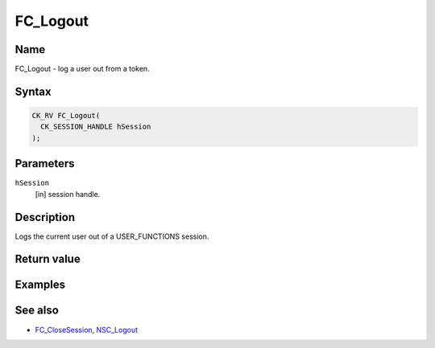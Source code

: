 =========
FC_Logout
=========
.. _Name:

Name
~~~~

FC_Logout - log a user out from a token.

.. _Syntax:

Syntax
~~~~~~

.. code:: eval

   CK_RV FC_Logout(
     CK_SESSION_HANDLE hSession
   );

.. _Parameters:

Parameters
~~~~~~~~~~

``hSession``
   [in] session handle.

.. _Description:

Description
~~~~~~~~~~~

Logs the current user out of a USER_FUNCTIONS session.

.. _Return_value:

Return value
~~~~~~~~~~~~

.. _Examples:

Examples
~~~~~~~~

.. _See_also:

See also
~~~~~~~~

-  `FC_CloseSession </en-US/FC_CloseSession>`__,
   `NSC_Logout </en-US/NSC_Logout>`__